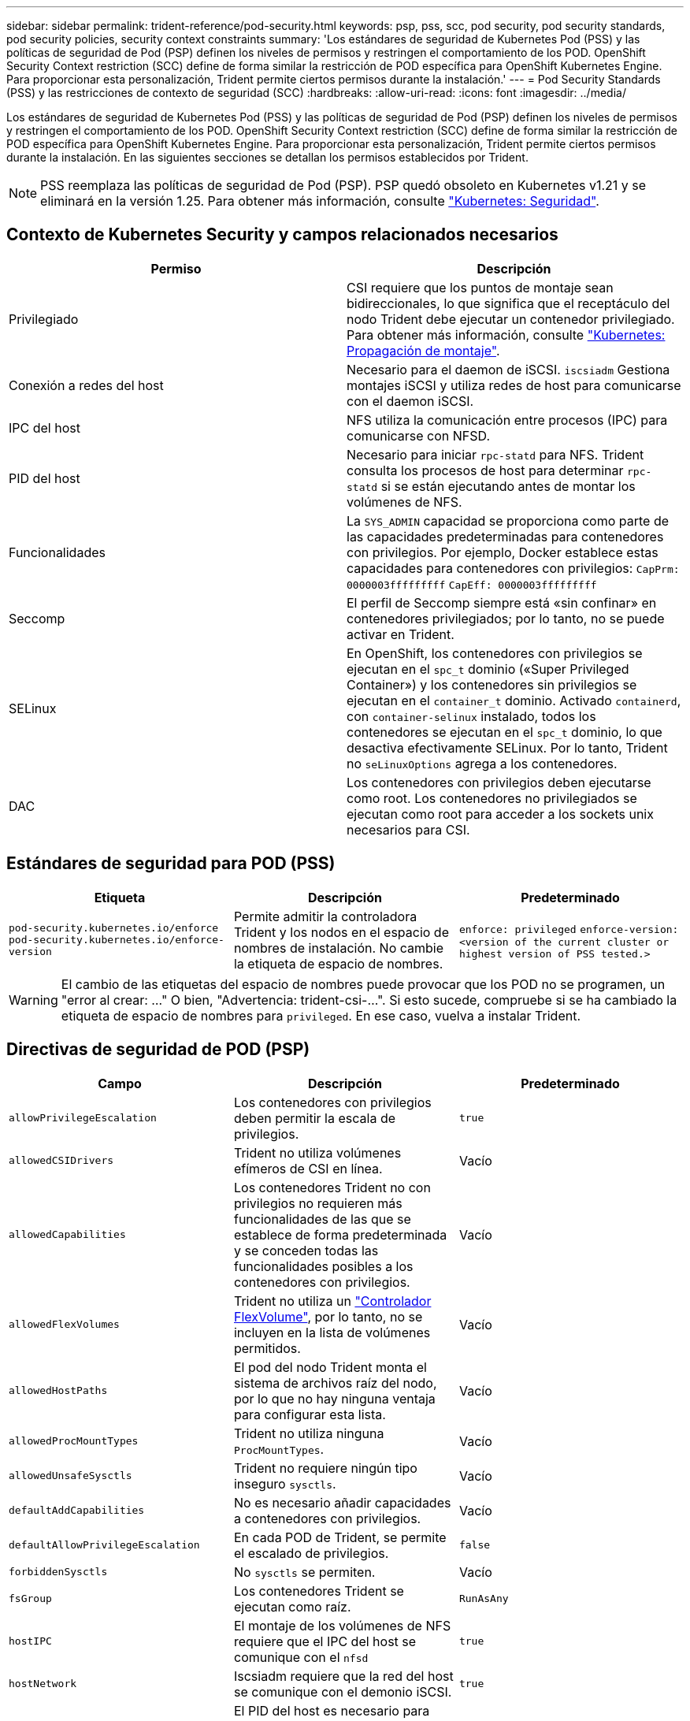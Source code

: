 ---
sidebar: sidebar 
permalink: trident-reference/pod-security.html 
keywords: psp, pss, scc, pod security, pod security standards, pod security policies, security context constraints 
summary: 'Los estándares de seguridad de Kubernetes Pod (PSS) y las políticas de seguridad de Pod (PSP) definen los niveles de permisos y restringen el comportamiento de los POD. OpenShift Security Context restriction (SCC) define de forma similar la restricción de POD específica para OpenShift Kubernetes Engine. Para proporcionar esta personalización, Trident permite ciertos permisos durante la instalación.' 
---
= Pod Security Standards (PSS) y las restricciones de contexto de seguridad (SCC)
:hardbreaks:
:allow-uri-read: 
:icons: font
:imagesdir: ../media/


[role="lead"]
Los estándares de seguridad de Kubernetes Pod (PSS) y las políticas de seguridad de Pod (PSP) definen los niveles de permisos y restringen el comportamiento de los POD. OpenShift Security Context restriction (SCC) define de forma similar la restricción de POD específica para OpenShift Kubernetes Engine. Para proporcionar esta personalización, Trident permite ciertos permisos durante la instalación. En las siguientes secciones se detallan los permisos establecidos por Trident.


NOTE: PSS reemplaza las políticas de seguridad de Pod (PSP). PSP quedó obsoleto en Kubernetes v1.21 y se eliminará en la versión 1.25. Para obtener más información, consulte link:https://kubernetes.io/docs/concepts/security/["Kubernetes: Seguridad"].



== Contexto de Kubernetes Security y campos relacionados necesarios

[cols=","]
|===
| Permiso | Descripción 


| Privilegiado | CSI requiere que los puntos de montaje sean bidireccionales, lo que significa que el receptáculo del nodo Trident debe ejecutar un contenedor privilegiado. Para obtener más información, consulte link:https://kubernetes.io/docs/concepts/storage/volumes/#mount-propagation["Kubernetes: Propagación de montaje"]. 


| Conexión a redes del host | Necesario para el daemon de iSCSI. `iscsiadm` Gestiona montajes iSCSI y utiliza redes de host para comunicarse con el daemon iSCSI. 


| IPC del host | NFS utiliza la comunicación entre procesos (IPC) para comunicarse con NFSD. 


| PID del host | Necesario para iniciar `rpc-statd` para NFS. Trident consulta los procesos de host para determinar `rpc-statd` si se están ejecutando antes de montar los volúmenes de NFS. 


| Funcionalidades | La `SYS_ADMIN` capacidad se proporciona como parte de las capacidades predeterminadas para contenedores con privilegios. Por ejemplo, Docker establece estas capacidades para contenedores con privilegios:
`CapPrm: 0000003fffffffff`
`CapEff: 0000003fffffffff` 


| Seccomp | El perfil de Seccomp siempre está «sin confinar» en contenedores privilegiados; por lo tanto, no se puede activar en Trident. 


| SELinux | En OpenShift, los contenedores con privilegios se ejecutan en el `spc_t` dominio («Super Privileged Container») y los contenedores sin privilegios se ejecutan en el `container_t` dominio. Activado `containerd`, con `container-selinux` instalado, todos los contenedores se ejecutan en el `spc_t` dominio, lo que desactiva efectivamente SELinux. Por lo tanto, Trident no `seLinuxOptions` agrega a los contenedores. 


| DAC | Los contenedores con privilegios deben ejecutarse como root. Los contenedores no privilegiados se ejecutan como root para acceder a los sockets unix necesarios para CSI. 
|===


== Estándares de seguridad para POD (PSS)

[cols=",,"]
|===
| Etiqueta | Descripción | Predeterminado 


| `pod-security.kubernetes.io/enforce`  `pod-security.kubernetes.io/enforce-version` | Permite admitir la controladora Trident y los nodos en el espacio de nombres de instalación. No cambie la etiqueta de espacio de nombres. | `enforce: privileged` 
`enforce-version: <version of the current cluster or highest version of PSS tested.>` 
|===

WARNING: El cambio de las etiquetas del espacio de nombres puede provocar que los POD no se programen, un "error al crear: ..." O bien, "Advertencia: trident-csi-...". Si esto sucede, compruebe si se ha cambiado la etiqueta de espacio de nombres para `privileged`. En ese caso, vuelva a instalar Trident.



== Directivas de seguridad de POD (PSP)

[cols=",,"]
|===
| Campo | Descripción | Predeterminado 


| `allowPrivilegeEscalation` | Los contenedores con privilegios deben permitir la escala de privilegios. | `true` 


| `allowedCSIDrivers` | Trident no utiliza volúmenes efímeros de CSI en línea. | Vacío 


| `allowedCapabilities` | Los contenedores Trident no con privilegios no requieren más funcionalidades de las que se establece de forma predeterminada y se conceden todas las funcionalidades posibles a los contenedores con privilegios. | Vacío 


| `allowedFlexVolumes` | Trident no utiliza un link:https://github.com/kubernetes/community/blob/master/contributors/devel/sig-storage/flexvolume.md["Controlador FlexVolume"^], por lo tanto, no se incluyen en la lista de volúmenes permitidos. | Vacío 


| `allowedHostPaths` | El pod del nodo Trident monta el sistema de archivos raíz del nodo, por lo que no hay ninguna ventaja para configurar esta lista. | Vacío 


| `allowedProcMountTypes` | Trident no utiliza ninguna `ProcMountTypes`. | Vacío 


| `allowedUnsafeSysctls` | Trident no requiere ningún tipo inseguro `sysctls`. | Vacío 


| `defaultAddCapabilities` | No es necesario añadir capacidades a contenedores con privilegios. | Vacío 


| `defaultAllowPrivilegeEscalation` | En cada POD de Trident, se permite el escalado de privilegios. | `false` 


| `forbiddenSysctls` | No `sysctls` se permiten. | Vacío 


| `fsGroup` | Los contenedores Trident se ejecutan como raíz. | `RunAsAny` 


| `hostIPC` | El montaje de los volúmenes de NFS requiere que el IPC del host se comunique con el `nfsd` | `true` 


| `hostNetwork` | Iscsiadm requiere que la red del host se comunique con el demonio iSCSI. | `true` 


| `hostPID` | El PID del host es necesario para comprobar si `rpc-statd` se está ejecutando en el nodo. | `true` 


| `hostPorts` | Trident no utiliza puertos de host. | Vacío 


| `privileged` | Los pods de nodo Trident deben ejecutar un contenedor privilegiado para montar volúmenes. | `true` 


| `readOnlyRootFilesystem` | Los contenedores de nodos Trident deben escribir en el sistema de archivos del nodo. | `false` 


| `requiredDropCapabilities` | Los pods de nodo de Trident ejecutan un contenedor privilegiado y no pueden soltar las funcionalidades. | `none` 


| `runAsGroup` | Los contenedores Trident se ejecutan como raíz. | `RunAsAny` 


| `runAsUser` | Los contenedores Trident se ejecutan como raíz. | `runAsAny` 


| `runtimeClass` | Trident no utiliza `RuntimeClasses`. | Vacío 


| `seLinux` | Trident no se establece `seLinuxOptions` porque actualmente hay diferencias en cómo los tiempos de ejecución de los contenedores y las distribuciones de Kubernetes gestionan SELinux. | Vacío 


| `supplementalGroups` | Los contenedores Trident se ejecutan como raíz. | `RunAsAny` 


| `volumes` | Los pods de Trident requieren estos complementos de volumen. | `hostPath, projected, emptyDir` 
|===


== Restricciones de contexto de seguridad (SCC)

[cols=",,"]
|===
| Etiquetas | Descripción | Predeterminado 


| `allowHostDirVolumePlugin` | Los contenedores de nodos Trident montan el sistema de archivos raíz del nodo. | `true` 


| `allowHostIPC` | El montaje de volúmenes NFS requiere que el IPC del host se comunique con `nfsd`el . | `true` 


| `allowHostNetwork` | Iscsiadm requiere que la red del host se comunique con el demonio iSCSI. | `true` 


| `allowHostPID` | El PID del host es necesario para comprobar si `rpc-statd` se está ejecutando en el nodo. | `true` 


| `allowHostPorts` | Trident no utiliza puertos de host. | `false` 


| `allowPrivilegeEscalation` | Los contenedores con privilegios deben permitir la escala de privilegios. | `true` 


| `allowPrivilegedContainer` | Los pods de nodo Trident deben ejecutar un contenedor privilegiado para montar volúmenes. | `true` 


| `allowedUnsafeSysctls` | Trident no requiere ningún tipo inseguro `sysctls`. | `none` 


| `allowedCapabilities` | Los contenedores Trident no con privilegios no requieren más funcionalidades de las que se establece de forma predeterminada y se conceden todas las funcionalidades posibles a los contenedores con privilegios. | Vacío 


| `defaultAddCapabilities` | No es necesario añadir capacidades a contenedores con privilegios. | Vacío 


| `fsGroup` | Los contenedores Trident se ejecutan como raíz. | `RunAsAny` 


| `groups` | Este SCC es específico de Trident y está vinculado a su usuario. | Vacío 


| `readOnlyRootFilesystem` | Los contenedores de nodos Trident deben escribir en el sistema de archivos del nodo. | `false` 


| `requiredDropCapabilities` | Los pods de nodo de Trident ejecutan un contenedor privilegiado y no pueden soltar las funcionalidades. | `none` 


| `runAsUser` | Los contenedores Trident se ejecutan como raíz. | `RunAsAny` 


| `seLinuxContext` | Trident no se establece `seLinuxOptions` porque actualmente hay diferencias en cómo los tiempos de ejecución de los contenedores y las distribuciones de Kubernetes gestionan SELinux. | Vacío 


| `seccompProfiles` | Los contenedores privilegiados siempre funcionan "sin confinar". | Vacío 


| `supplementalGroups` | Los contenedores Trident se ejecutan como raíz. | `RunAsAny` 


| `users` | Se proporciona una entrada para vincular este SCC al usuario Trident en el espacio de nombres Trident. | n.a. 


| `volumes` | Los pods de Trident requieren estos complementos de volumen. | `hostPath, downwardAPI, projected, emptyDir` 
|===